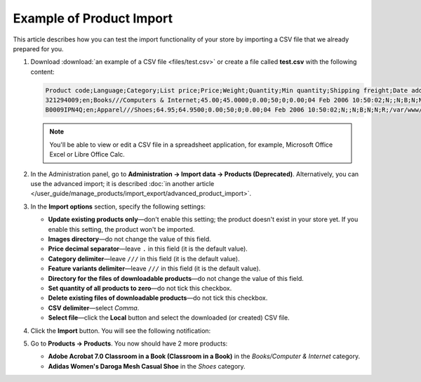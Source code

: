 *************************
Example of Product Import
*************************

This article describes how you can test the import functionality of your store by importing a CSV file that we already prepared for you.

#. Download :download:`an example of a CSV file <files/test.csv>` or create a file called **test.csv** with the following content:

   .. code-block :: none

       Product code;Language;Category;List price;Price;Weight;Quantity;Min quantity;Shipping freight;Date added;Downloadable;Files;Ship downloadable;Inventory tracking;Free shipping;Feature comparison;Zero price action;Thumbnail;Detailed image;Product name;Description;Meta keywords;Meta description;Search words;Page title;Taxes;Features;Options;Secondary categories;Usergroup IDs;Pay by points;Override points;Override exchange rate;Store;Short description;Status;Product URL;Image URL
       321294009;en;Books///Computers & Internet;45.00;45.0000;0.00;50;0;0.00;04 Feb 2006 10:50:02;N;;N;B;N;N;R;/var/www/html/stores/version210/images/backup/product/0321294009.01._SCMZZZZZZZ_.jpg#{[DA]:0321294009.01._SCMZZZZZZZ_.jpg,[DE]:0321294009.01._SCMZZZZZZZ_.jpg,[EL]:0321294009.01._SCMZZZZZZZ_.jpg,[EN]:0321294009.01._SCMZZZZZZZ_.jpg,[ES]:0321294009.01._SCMZZZZZZZ_.jpg,[FR]:0321294009.01._SCMZZZZZZZ_.jpg,[IT]:0321294009.01._SCMZZZZZZZ_.jpg,[NL]:0321294009.01._SCMZZZZZZZ_.jpg,[RO]:0321294009.01._SCMZZZZZZZ_.jpg,[RU]:0321294009.01._SCMZZZZZZZ_.jpg,[SI]:0321294009.01._SCMZZZZZZZ_.jpg,};/var/www/html/stores/version210/images/backup/detailed/0321294009.01._SCLZZZZZZZ_.jpg#{[DA]:0321294009.01._SCLZZZZZZZ_.jpg,[DE]:0321294009.01._SCLZZZZZZZ_.jpg,[EL]:0321294009.01._SCLZZZZZZZ_.jpg,[EN]:0321294009.01._SCLZZZZZZZ_.jpg,[ES]:0321294009.01._SCLZZZZZZZ_.jpg,[FR]:0321294009.01._SCLZZZZZZZ_.jpg,[IT]:0321294009.01._SCLZZZZZZZ_.jpg,[NL]:0321294009.01._SCLZZZZZZZ_.jpg,[RO]:0321294009.01._SCLZZZZZZZ_.jpg,[RU]:0321294009.01._SCLZZZZZZZ_.jpg,[SI]:0321294009.01._SCLZZZZZZZ_.jpg,};Adobe Acrobat 7.0 Classroom in a Book (Classroom in a Book);<p>If you&#39,re like most Acrobat users--creative, business, and engineering pros who work with complex electronic documents--you can ill afford to miss a beat in your production workflow. Then again, you can ill afford being left behind when it comes to mastering the newest version of the important tool on your desktop, Adobe Acrobat 7. Not to worry: Adobe has brought the classroom to you in this handy volume, completely revised to cover all that&#39,s new and different in Acrobat 7. Through a series of self-paced lessons (each of which builds on the last and includes hands-on projects that the you can create using the files on the accompanying CD-ROM), this guide acquaints you with all of Acrobat 7&#39,s features for creating, reviewing, editing, commenting on, restructuring, and preflighting PDF files, including the newest: a tool for creating 3D objects, improved security, new tools for repairing errors in print preflight, structured bookmarks, the ability to export comments to Word docs, and more. Professional tips and techniques are scattered throughout!</p>;;;;;VAT;{4}ISBN: T[34225634890];;;;Y;N;N;Simtech;;A;http://localhost/stores/version210/index.php?dispatch=products.view&product_id=1505;http://localhost/stores/version210/images/product/0/0321294009.01._SCMZZZZZZZ_.jpg
       B0009IPN4Q;en;Apparel///Shoes;64.95;64.9500;0.00;50;0;0.00;04 Feb 2006 10:50:02;N;;N;B;N;N;R;/var/www/html/stores/version210/images/backup/product/B0009IPN4Q.01._SCMZZZZZZZ_.jpg#{[DA]:B0009IPN4Q.01._SCMZZZZZZZ_.jpg,[DE]:B0009IPN4Q.01._SCMZZZZZZZ_.jpg,[EL]:B0009IPN4Q.01._SCMZZZZZZZ_.jpg,[EN]:B0009IPN4Q.01._SCMZZZZZZZ_.jpg,[ES]:B0009IPN4Q.01._SCMZZZZZZZ_.jpg,[FR]:B0009IPN4Q.01._SCMZZZZZZZ_.jpg,[IT]:B0009IPN4Q.01._SCMZZZZZZZ_.jpg,[NL]:B0009IPN4Q.01._SCMZZZZZZZ_.jpg,[RO]:B0009IPN4Q.01._SCMZZZZZZZ_.jpg,[RU]:B0009IPN4Q.01._SCMZZZZZZZ_.jpg,[SI]:B0009IPN4Q.01._SCMZZZZZZZ_.jpg,};;Adidas Women's Daroga Mesh Casual Shoe;<b>Features</b><br /><b>&middot,&nbsp,</b>Mesh nylon upper combines light weight and breathability<br /><b>&middot,&nbsp,</b>High-traction rubber outsole<br /><b>&middot,&nbsp,</b>Unroll this open, breathable, high-traction performer to wear as a comfortable shoe or step into it like a clog around camp -- the perfect shoe to pack when pack space is limited<br /><b>&middot,&nbsp,</b>Die-cut EVA midsole for lightweight comfort, airmesh lining for comfort and breathability, Ortholite antimicrobial moisture-wicking sock liner<br /><br />;;;;;VAT;{5}(New features) Manufacturer: E[Adidas];{698}Clothing Size: S[{2894}7.5 M,{2895}8 M,{2896}6.5 M,{2897}7 M,{2898}8.5 M];;1;Y;N;N;Simtech;;A;http://localhost/stores/version210/index.php?dispatch=products.view&product_id=1537;http://localhost/stores/version210/images/product/0/B0009IPN4Q.01._SCMZZZZZZZ_.jpg

   .. note::

        You'll be able to view or edit a CSV file in a spreadsheet application, for example, Microsoft Office Excel or Libre Office Calc.

#. In the Administration panel, go to **Administration → Import data → Products (Deprecated)**. Alternatively, you can use the advanced import; it is described :doc:`in another article </user_guide/manage_products/import_export/advanced_product_import>`.

#. In the **Import options** section, specify the following settings:

   * **Update existing products only**—don't enable this setting; the product doesn't exist in your store yet. If you enable this setting, the product won't be imported.

   * **Images directory**—do not change the value of this field.

   * **Price decimal separator**—leave ``.`` in this field (it is the default value).

   * **Category delimiter**—leave ``///`` in this field (it is the default value).

   * **Feature variants delimiter**—leave ``///`` in this field (it is the default value).

   * **Directory for the files of downloadable products**—do not change the value of this field.

   * **Set quantity of all products to zero**—do not tick this checkbox.

   * **Delete existing files of downloadable products**—do not tick this checkbox.

   * **CSV delimiter**—select *Comma*.

   * **Select file**—click the **Local** button and select the downloaded (or created) CSV file.

#. Click the **Import** button. You will see the following notification:

   .. image:: img/import_03.png
       :align: center
       :alt: The notification that is displayed in CS-Cart after product import.

#. Go to **Products → Products**. You now should have 2 more products:

   * **Adobe Acrobat 7.0 Classroom in a Book (Classroom in a Book)** in the *Books/Computer & Internet* category.

   * **Adidas Women's Daroga Mesh Casual Shoe** in the *Shoes* category. 
